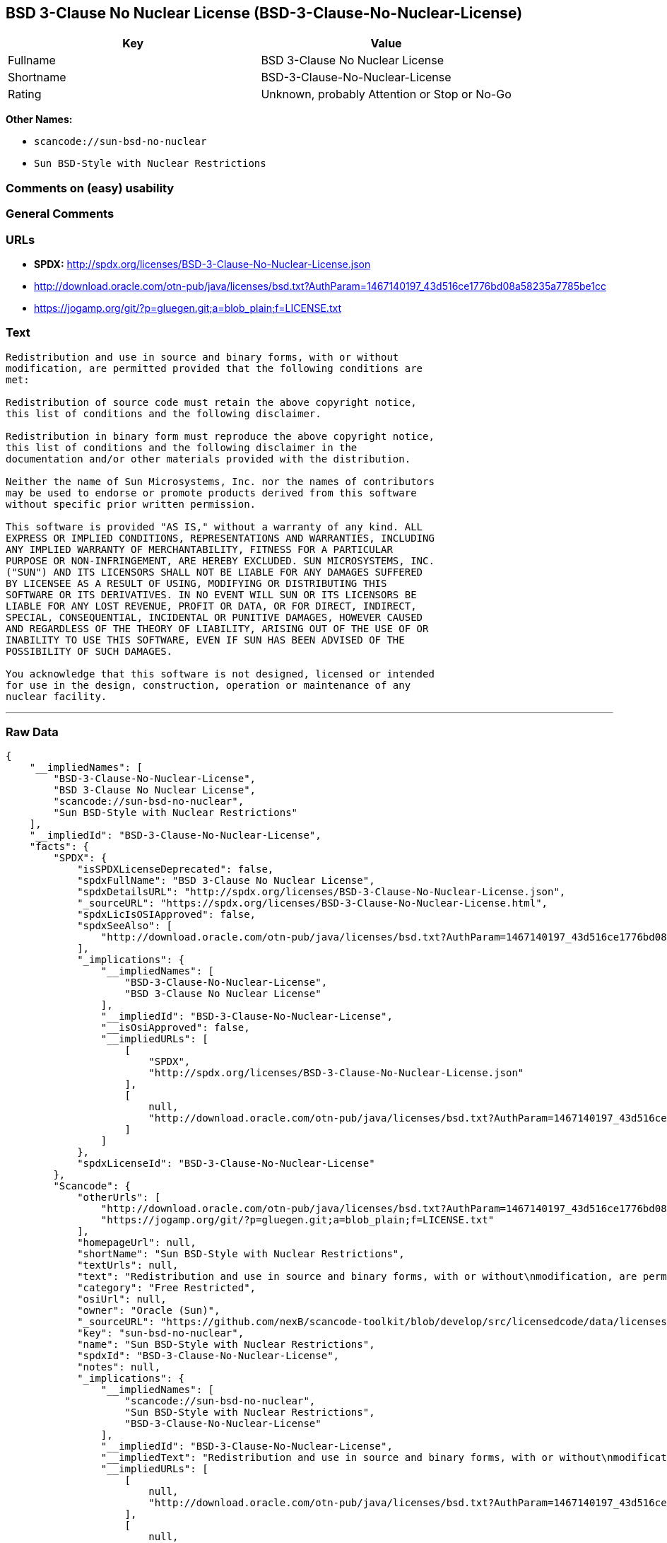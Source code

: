 == BSD 3-Clause No Nuclear License (BSD-3-Clause-No-Nuclear-License)

[cols=",",options="header",]
|===
|Key |Value
|Fullname |BSD 3-Clause No Nuclear License
|Shortname |BSD-3-Clause-No-Nuclear-License
|Rating |Unknown, probably Attention or Stop or No-Go
|===

*Other Names:*

* `+scancode://sun-bsd-no-nuclear+`
* `+Sun BSD-Style with Nuclear Restrictions+`

=== Comments on (easy) usability

=== General Comments

=== URLs

* *SPDX:* http://spdx.org/licenses/BSD-3-Clause-No-Nuclear-License.json
* http://download.oracle.com/otn-pub/java/licenses/bsd.txt?AuthParam=1467140197_43d516ce1776bd08a58235a7785be1cc
* https://jogamp.org/git/?p=gluegen.git;a=blob_plain;f=LICENSE.txt

=== Text

....
Redistribution and use in source and binary forms, with or without
modification, are permitted provided that the following conditions are
met:

Redistribution of source code must retain the above copyright notice,
this list of conditions and the following disclaimer.

Redistribution in binary form must reproduce the above copyright notice,
this list of conditions and the following disclaimer in the
documentation and/or other materials provided with the distribution.

Neither the name of Sun Microsystems, Inc. nor the names of contributors
may be used to endorse or promote products derived from this software
without specific prior written permission.

This software is provided "AS IS," without a warranty of any kind. ALL
EXPRESS OR IMPLIED CONDITIONS, REPRESENTATIONS AND WARRANTIES, INCLUDING
ANY IMPLIED WARRANTY OF MERCHANTABILITY, FITNESS FOR A PARTICULAR
PURPOSE OR NON-INFRINGEMENT, ARE HEREBY EXCLUDED. SUN MICROSYSTEMS, INC.
("SUN") AND ITS LICENSORS SHALL NOT BE LIABLE FOR ANY DAMAGES SUFFERED
BY LICENSEE AS A RESULT OF USING, MODIFYING OR DISTRIBUTING THIS
SOFTWARE OR ITS DERIVATIVES. IN NO EVENT WILL SUN OR ITS LICENSORS BE
LIABLE FOR ANY LOST REVENUE, PROFIT OR DATA, OR FOR DIRECT, INDIRECT,
SPECIAL, CONSEQUENTIAL, INCIDENTAL OR PUNITIVE DAMAGES, HOWEVER CAUSED
AND REGARDLESS OF THE THEORY OF LIABILITY, ARISING OUT OF THE USE OF OR
INABILITY TO USE THIS SOFTWARE, EVEN IF SUN HAS BEEN ADVISED OF THE
POSSIBILITY OF SUCH DAMAGES.

You acknowledge that this software is not designed, licensed or intended
for use in the design, construction, operation or maintenance of any
nuclear facility.
....

'''''

=== Raw Data

....
{
    "__impliedNames": [
        "BSD-3-Clause-No-Nuclear-License",
        "BSD 3-Clause No Nuclear License",
        "scancode://sun-bsd-no-nuclear",
        "Sun BSD-Style with Nuclear Restrictions"
    ],
    "__impliedId": "BSD-3-Clause-No-Nuclear-License",
    "facts": {
        "SPDX": {
            "isSPDXLicenseDeprecated": false,
            "spdxFullName": "BSD 3-Clause No Nuclear License",
            "spdxDetailsURL": "http://spdx.org/licenses/BSD-3-Clause-No-Nuclear-License.json",
            "_sourceURL": "https://spdx.org/licenses/BSD-3-Clause-No-Nuclear-License.html",
            "spdxLicIsOSIApproved": false,
            "spdxSeeAlso": [
                "http://download.oracle.com/otn-pub/java/licenses/bsd.txt?AuthParam=1467140197_43d516ce1776bd08a58235a7785be1cc"
            ],
            "_implications": {
                "__impliedNames": [
                    "BSD-3-Clause-No-Nuclear-License",
                    "BSD 3-Clause No Nuclear License"
                ],
                "__impliedId": "BSD-3-Clause-No-Nuclear-License",
                "__isOsiApproved": false,
                "__impliedURLs": [
                    [
                        "SPDX",
                        "http://spdx.org/licenses/BSD-3-Clause-No-Nuclear-License.json"
                    ],
                    [
                        null,
                        "http://download.oracle.com/otn-pub/java/licenses/bsd.txt?AuthParam=1467140197_43d516ce1776bd08a58235a7785be1cc"
                    ]
                ]
            },
            "spdxLicenseId": "BSD-3-Clause-No-Nuclear-License"
        },
        "Scancode": {
            "otherUrls": [
                "http://download.oracle.com/otn-pub/java/licenses/bsd.txt?AuthParam=1467140197_43d516ce1776bd08a58235a7785be1cc",
                "https://jogamp.org/git/?p=gluegen.git;a=blob_plain;f=LICENSE.txt"
            ],
            "homepageUrl": null,
            "shortName": "Sun BSD-Style with Nuclear Restrictions",
            "textUrls": null,
            "text": "Redistribution and use in source and binary forms, with or without\nmodification, are permitted provided that the following conditions are\nmet:\n\nRedistribution of source code must retain the above copyright notice,\nthis list of conditions and the following disclaimer.\n\nRedistribution in binary form must reproduce the above copyright notice,\nthis list of conditions and the following disclaimer in the\ndocumentation and/or other materials provided with the distribution.\n\nNeither the name of Sun Microsystems, Inc. nor the names of contributors\nmay be used to endorse or promote products derived from this software\nwithout specific prior written permission.\n\nThis software is provided \"AS IS,\" without a warranty of any kind. ALL\nEXPRESS OR IMPLIED CONDITIONS, REPRESENTATIONS AND WARRANTIES, INCLUDING\nANY IMPLIED WARRANTY OF MERCHANTABILITY, FITNESS FOR A PARTICULAR\nPURPOSE OR NON-INFRINGEMENT, ARE HEREBY EXCLUDED. SUN MICROSYSTEMS, INC.\n(\"SUN\") AND ITS LICENSORS SHALL NOT BE LIABLE FOR ANY DAMAGES SUFFERED\nBY LICENSEE AS A RESULT OF USING, MODIFYING OR DISTRIBUTING THIS\nSOFTWARE OR ITS DERIVATIVES. IN NO EVENT WILL SUN OR ITS LICENSORS BE\nLIABLE FOR ANY LOST REVENUE, PROFIT OR DATA, OR FOR DIRECT, INDIRECT,\nSPECIAL, CONSEQUENTIAL, INCIDENTAL OR PUNITIVE DAMAGES, HOWEVER CAUSED\nAND REGARDLESS OF THE THEORY OF LIABILITY, ARISING OUT OF THE USE OF OR\nINABILITY TO USE THIS SOFTWARE, EVEN IF SUN HAS BEEN ADVISED OF THE\nPOSSIBILITY OF SUCH DAMAGES.\n\nYou acknowledge that this software is not designed, licensed or intended\nfor use in the design, construction, operation or maintenance of any\nnuclear facility.",
            "category": "Free Restricted",
            "osiUrl": null,
            "owner": "Oracle (Sun)",
            "_sourceURL": "https://github.com/nexB/scancode-toolkit/blob/develop/src/licensedcode/data/licenses/sun-bsd-no-nuclear.yml",
            "key": "sun-bsd-no-nuclear",
            "name": "Sun BSD-Style with Nuclear Restrictions",
            "spdxId": "BSD-3-Clause-No-Nuclear-License",
            "notes": null,
            "_implications": {
                "__impliedNames": [
                    "scancode://sun-bsd-no-nuclear",
                    "Sun BSD-Style with Nuclear Restrictions",
                    "BSD-3-Clause-No-Nuclear-License"
                ],
                "__impliedId": "BSD-3-Clause-No-Nuclear-License",
                "__impliedText": "Redistribution and use in source and binary forms, with or without\nmodification, are permitted provided that the following conditions are\nmet:\n\nRedistribution of source code must retain the above copyright notice,\nthis list of conditions and the following disclaimer.\n\nRedistribution in binary form must reproduce the above copyright notice,\nthis list of conditions and the following disclaimer in the\ndocumentation and/or other materials provided with the distribution.\n\nNeither the name of Sun Microsystems, Inc. nor the names of contributors\nmay be used to endorse or promote products derived from this software\nwithout specific prior written permission.\n\nThis software is provided \"AS IS,\" without a warranty of any kind. ALL\nEXPRESS OR IMPLIED CONDITIONS, REPRESENTATIONS AND WARRANTIES, INCLUDING\nANY IMPLIED WARRANTY OF MERCHANTABILITY, FITNESS FOR A PARTICULAR\nPURPOSE OR NON-INFRINGEMENT, ARE HEREBY EXCLUDED. SUN MICROSYSTEMS, INC.\n(\"SUN\") AND ITS LICENSORS SHALL NOT BE LIABLE FOR ANY DAMAGES SUFFERED\nBY LICENSEE AS A RESULT OF USING, MODIFYING OR DISTRIBUTING THIS\nSOFTWARE OR ITS DERIVATIVES. IN NO EVENT WILL SUN OR ITS LICENSORS BE\nLIABLE FOR ANY LOST REVENUE, PROFIT OR DATA, OR FOR DIRECT, INDIRECT,\nSPECIAL, CONSEQUENTIAL, INCIDENTAL OR PUNITIVE DAMAGES, HOWEVER CAUSED\nAND REGARDLESS OF THE THEORY OF LIABILITY, ARISING OUT OF THE USE OF OR\nINABILITY TO USE THIS SOFTWARE, EVEN IF SUN HAS BEEN ADVISED OF THE\nPOSSIBILITY OF SUCH DAMAGES.\n\nYou acknowledge that this software is not designed, licensed or intended\nfor use in the design, construction, operation or maintenance of any\nnuclear facility.",
                "__impliedURLs": [
                    [
                        null,
                        "http://download.oracle.com/otn-pub/java/licenses/bsd.txt?AuthParam=1467140197_43d516ce1776bd08a58235a7785be1cc"
                    ],
                    [
                        null,
                        "https://jogamp.org/git/?p=gluegen.git;a=blob_plain;f=LICENSE.txt"
                    ]
                ]
            }
        },
        "Cavil": {
            "implications": {
                "__impliedNames": [
                    "BSD-3-Clause-No-Nuclear-License"
                ],
                "__impliedId": "BSD-3-Clause-No-Nuclear-License"
            },
            "shortname": "BSD-3-Clause-No-Nuclear-License",
            "riskInt": 5,
            "trademarkInt": 0,
            "opinionInt": 0,
            "otherNames": [],
            "patentInt": 0
        }
    },
    "__isOsiApproved": false,
    "__impliedText": "Redistribution and use in source and binary forms, with or without\nmodification, are permitted provided that the following conditions are\nmet:\n\nRedistribution of source code must retain the above copyright notice,\nthis list of conditions and the following disclaimer.\n\nRedistribution in binary form must reproduce the above copyright notice,\nthis list of conditions and the following disclaimer in the\ndocumentation and/or other materials provided with the distribution.\n\nNeither the name of Sun Microsystems, Inc. nor the names of contributors\nmay be used to endorse or promote products derived from this software\nwithout specific prior written permission.\n\nThis software is provided \"AS IS,\" without a warranty of any kind. ALL\nEXPRESS OR IMPLIED CONDITIONS, REPRESENTATIONS AND WARRANTIES, INCLUDING\nANY IMPLIED WARRANTY OF MERCHANTABILITY, FITNESS FOR A PARTICULAR\nPURPOSE OR NON-INFRINGEMENT, ARE HEREBY EXCLUDED. SUN MICROSYSTEMS, INC.\n(\"SUN\") AND ITS LICENSORS SHALL NOT BE LIABLE FOR ANY DAMAGES SUFFERED\nBY LICENSEE AS A RESULT OF USING, MODIFYING OR DISTRIBUTING THIS\nSOFTWARE OR ITS DERIVATIVES. IN NO EVENT WILL SUN OR ITS LICENSORS BE\nLIABLE FOR ANY LOST REVENUE, PROFIT OR DATA, OR FOR DIRECT, INDIRECT,\nSPECIAL, CONSEQUENTIAL, INCIDENTAL OR PUNITIVE DAMAGES, HOWEVER CAUSED\nAND REGARDLESS OF THE THEORY OF LIABILITY, ARISING OUT OF THE USE OF OR\nINABILITY TO USE THIS SOFTWARE, EVEN IF SUN HAS BEEN ADVISED OF THE\nPOSSIBILITY OF SUCH DAMAGES.\n\nYou acknowledge that this software is not designed, licensed or intended\nfor use in the design, construction, operation or maintenance of any\nnuclear facility.",
    "__impliedURLs": [
        [
            "SPDX",
            "http://spdx.org/licenses/BSD-3-Clause-No-Nuclear-License.json"
        ],
        [
            null,
            "http://download.oracle.com/otn-pub/java/licenses/bsd.txt?AuthParam=1467140197_43d516ce1776bd08a58235a7785be1cc"
        ],
        [
            null,
            "https://jogamp.org/git/?p=gluegen.git;a=blob_plain;f=LICENSE.txt"
        ]
    ]
}
....

'''''

=== Dot Cluster Graph

image:../dot/BSD-3-Clause-No-Nuclear-License.svg[image,title="dot"]